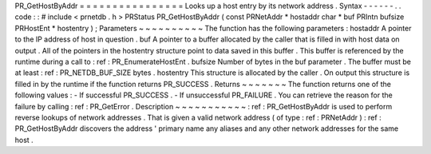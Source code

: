 PR_GetHostByAddr
=
=
=
=
=
=
=
=
=
=
=
=
=
=
=
=
Looks
up
a
host
entry
by
its
network
address
.
Syntax
-
-
-
-
-
-
.
.
code
:
:
#
include
<
prnetdb
.
h
>
PRStatus
PR_GetHostByAddr
(
const
PRNetAddr
*
hostaddr
char
*
buf
PRIntn
bufsize
PRHostEnt
*
hostentry
)
;
Parameters
~
~
~
~
~
~
~
~
~
~
The
function
has
the
following
parameters
:
hostaddr
A
pointer
to
the
IP
address
of
host
in
question
.
buf
A
pointer
to
a
buffer
allocated
by
the
caller
that
is
filled
in
with
host
data
on
output
.
All
of
the
pointers
in
the
hostentry
structure
point
to
data
saved
in
this
buffer
.
This
buffer
is
referenced
by
the
runtime
during
a
call
to
:
ref
:
PR_EnumerateHostEnt
.
bufsize
Number
of
bytes
in
the
buf
parameter
.
The
buffer
must
be
at
least
:
ref
:
PR_NETDB_BUF_SIZE
bytes
.
hostentry
This
structure
is
allocated
by
the
caller
.
On
output
this
structure
is
filled
in
by
the
runtime
if
the
function
returns
PR_SUCCESS
.
Returns
~
~
~
~
~
~
~
The
function
returns
one
of
the
following
values
:
-
If
successful
PR_SUCCESS
.
-
If
unsuccessful
PR_FAILURE
.
You
can
retrieve
the
reason
for
the
failure
by
calling
:
ref
:
PR_GetError
.
Description
~
~
~
~
~
~
~
~
~
~
~
:
ref
:
PR_GetHostByAddr
is
used
to
perform
reverse
lookups
of
network
addresses
.
That
is
given
a
valid
network
address
(
of
type
:
ref
:
PRNetAddr
)
:
ref
:
PR_GetHostByAddr
discovers
the
address
'
primary
name
any
aliases
and
any
other
network
addresses
for
the
same
host
.
